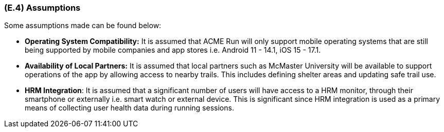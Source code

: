 [#e4,reftext=E.4]
=== (E.4) Assumptions

ifdef::env-draft[]
TIP: _Properties of the environment that may be assumed, with the goal of facilitating the project and simplifying the system. It defines properties that are not imposed by the environment (like those in <<e3>>) but assumed to hold, as an explicit decision meant to facilitate the system's construction._  <<BM22>>
endif::[]


Some assumptions made can be found below:
 
 * **Operating System Compatibility:** It is assumed that ACME Run will only support mobile operating systems that are still being supported by mobile companies and app stores i.e. Android 11 - 14.1, iOS 15 - 17.1.
 
 * **Availability of Local Partners:** It is assumed that local partners such as McMaster University will be available to support operations of the app by allowing access to nearby trails. This includes defining shelter areas and updating safe trail use.
 
 * **HRM Integration**: It is assumed that a significant number of users will have access to a HRM monitor, through their smartphone or externally i.e. smart watch or external device. This is significant since HRM integration is used as a primary means of collecting user health data during running sessions.



